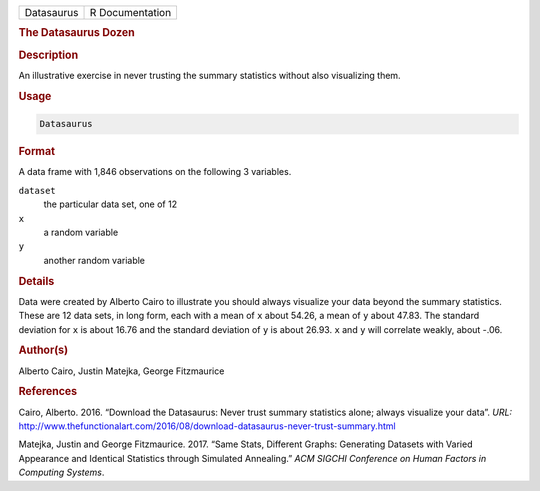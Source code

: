 .. container::

   ========== ===============
   Datasaurus R Documentation
   ========== ===============

   .. rubric:: The Datasaurus Dozen
      :name: Datasaurus

   .. rubric:: Description
      :name: description

   An illustrative exercise in never trusting the summary statistics
   without also visualizing them.

   .. rubric:: Usage
      :name: usage

   .. code:: R

      Datasaurus

   .. rubric:: Format
      :name: format

   A data frame with 1,846 observations on the following 3 variables.

   ``dataset``
      the particular data set, one of 12

   ``x``
      a random variable

   ``y``
      another random variable

   .. rubric:: Details
      :name: details

   Data were created by Alberto Cairo to illustrate you should always
   visualize your data beyond the summary statistics. These are 12 data
   sets, in long form, each with a mean of ``x`` about 54.26, a mean of
   ``y`` about 47.83. The standard deviation for ``x`` is about 16.76
   and the standard deviation of ``y`` is about 26.93. ``x`` and ``y``
   will correlate weakly, about -.06.

   .. rubric:: Author(s)
      :name: authors

   Alberto Cairo, Justin Matejka, George Fitzmaurice

   .. rubric:: References
      :name: references

   Cairo, Alberto. 2016. “Download the Datasaurus: Never trust summary
   statistics alone; always visualize your data”. *URL:*
   http://www.thefunctionalart.com/2016/08/download-datasaurus-never-trust-summary.html

   Matejka, Justin and George Fitzmaurice. 2017. “Same Stats, Different
   Graphs: Generating Datasets with Varied Appearance and Identical
   Statistics through Simulated Annealing.” *ACM SIGCHI Conference on
   Human Factors in Computing Systems*.
